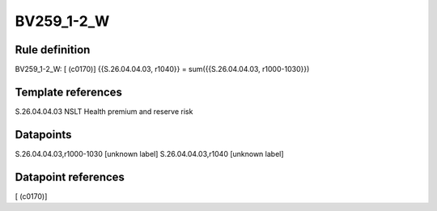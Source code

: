 ===========
BV259_1-2_W
===========

Rule definition
---------------

BV259_1-2_W: [ (c0170)] {{S.26.04.04.03, r1040}} = sum({{S.26.04.04.03, r1000-1030}})


Template references
-------------------

S.26.04.04.03 NSLT Health premium and reserve risk


Datapoints
----------

S.26.04.04.03,r1000-1030 [unknown label]
S.26.04.04.03,r1040 [unknown label]


Datapoint references
--------------------

[ (c0170)]